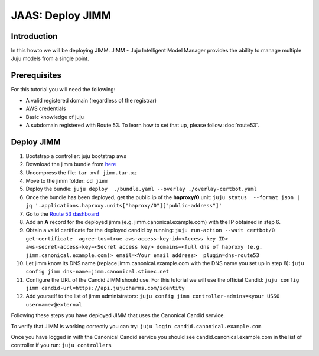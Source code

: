 JAAS: Deploy JIMM
=================

Introduction
------------

In this howto we will be deploying JIMM. JIMM - Juju Intelligent Model Manager provides
the ability to manage multiple Juju models from a single point.

Prerequisites
-------------

For this tutorial you will need the following:

- A valid registered domain (regardless of the registrar)
- AWS credentials
- Basic knowledge of juju
- A subdomain registered with Route 53. To learn how to set that up, please follow :doc:`route53`.

Deploy JIMM
-----------

1. Bootstrap a controller: juju bootstrap aws
2. Download the jimm bundle from `here <https://drive.google.com/file/d/19IFY7m-GW1AdKUzKdKbUO_bSE6zv8tNH/view?usp=sharing>`_
3. Uncompress the file: ``tar xvf jimm.tar.xz``
4. Move to the jimm folder: ``cd jimm``
5. Deploy the bundle: ``juju deploy  ./bundle.yaml --overlay ./overlay-certbot.yaml``
6. Once the bundle has been deployed, get the public ip of the **haproxy/0** unit: ``juju status  --format json | jq '.applications.haproxy.units["haproxy/0"]["public-address"]'``
7. Go to the `Route 53 dashboard <https://us-east-1.console.aws.amazon.com/route53/v2/home#Dashboard>`_
8. Add an **A** record for the deployed jimm (e.g. jimm.canonical.example.com) with the IP obtained in step 6.
9. Obtain a valid certificate for the deployed candid by running: ``juju run-action --wait certbot/0 get-certificate  agree-tos=true aws-access-key-id=<Access key ID> aws-secret-access-key=<Secret access key> domains=<full dns of haproxy (e.g. jimm.canonical.example.com)> email=<Your email address>  plugin=dns-route53``
10. Let jimm know its DNS name (replace jimm.canonical.example.com with the DNS name you set up in step 8): ``juju config jimm dns-name=jimm.canonical.stimec.net``
11. Configure the URL of the Candid JIMM should use. For this tutorial we will use the official Candid: ``juju config jimm candid-url=https://api.jujucharms.com/identity``
12. Add yourself to the list of jimm administrators: ``juju config jimm controller-admins=<your USSO username>@external``

Following these steps you have deployed JIMM that uses the Canonical Candid service.

To verify that JIMM is working correctly you can try:
``juju login candid.canonical.example.com``

Once you have logged in with the Canonical Candid service you should see candid.canonical.example.com in the list of controller if you run:
``juju controllers``
